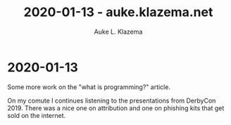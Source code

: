 #+TITLE: 2020-01-13 - auke.klazema.net
#+AUTHOR: Auke L. Klazema

* 2020-01-13

Some more work on the "what is programming?" article.

On my comute I continues listening to the presentations from DerbyCon 2019. There was a nice one on attribution and one on phishing kits that get sold on the internet.
